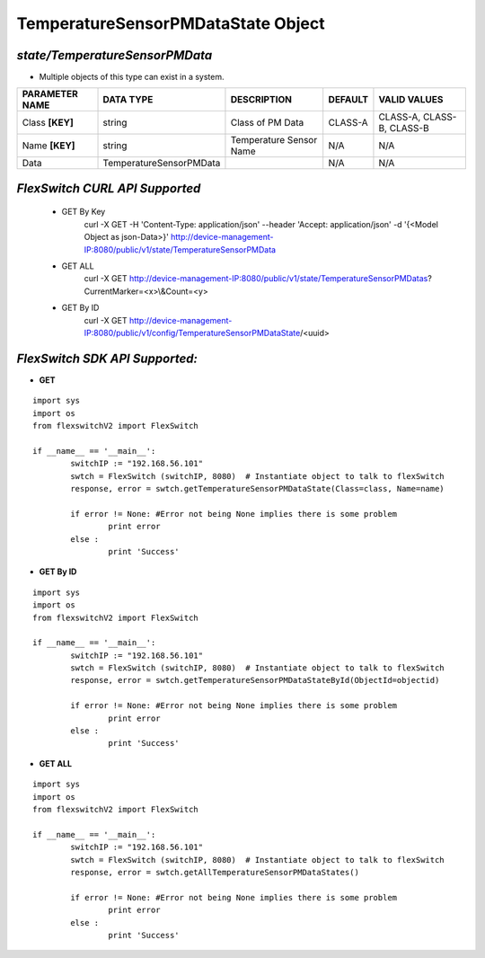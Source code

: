 TemperatureSensorPMDataState Object
=============================================================

*state/TemperatureSensorPMData*
------------------------------------

- Multiple objects of this type can exist in a system.

+--------------------+-------------------------+-------------------------+-------------+---------------------------+
| **PARAMETER NAME** |      **DATA TYPE**      |     **DESCRIPTION**     | **DEFAULT** |     **VALID VALUES**      |
+--------------------+-------------------------+-------------------------+-------------+---------------------------+
| Class **[KEY]**    | string                  | Class of PM Data        | CLASS-A     | CLASS-A, CLASS-B, CLASS-B |
+--------------------+-------------------------+-------------------------+-------------+---------------------------+
| Name **[KEY]**     | string                  | Temperature Sensor Name | N/A         | N/A                       |
+--------------------+-------------------------+-------------------------+-------------+---------------------------+
| Data               | TemperatureSensorPMData |                         | N/A         | N/A                       |
+--------------------+-------------------------+-------------------------+-------------+---------------------------+



*FlexSwitch CURL API Supported*
------------------------------------

	- GET By Key
		 curl -X GET -H 'Content-Type: application/json' --header 'Accept: application/json' -d '{<Model Object as json-Data>}' http://device-management-IP:8080/public/v1/state/TemperatureSensorPMData
	- GET ALL
		 curl -X GET http://device-management-IP:8080/public/v1/state/TemperatureSensorPMDatas?CurrentMarker=<x>\\&Count=<y>
	- GET By ID
		 curl -X GET http://device-management-IP:8080/public/v1/config/TemperatureSensorPMDataState/<uuid>


*FlexSwitch SDK API Supported:*
------------------------------------



- **GET**


::

	import sys
	import os
	from flexswitchV2 import FlexSwitch

	if __name__ == '__main__':
		switchIP := "192.168.56.101"
		swtch = FlexSwitch (switchIP, 8080)  # Instantiate object to talk to flexSwitch
		response, error = swtch.getTemperatureSensorPMDataState(Class=class, Name=name)

		if error != None: #Error not being None implies there is some problem
			print error
		else :
			print 'Success'


- **GET By ID**


::

	import sys
	import os
	from flexswitchV2 import FlexSwitch

	if __name__ == '__main__':
		switchIP := "192.168.56.101"
		swtch = FlexSwitch (switchIP, 8080)  # Instantiate object to talk to flexSwitch
		response, error = swtch.getTemperatureSensorPMDataStateById(ObjectId=objectid)

		if error != None: #Error not being None implies there is some problem
			print error
		else :
			print 'Success'




- **GET ALL**


::

	import sys
	import os
	from flexswitchV2 import FlexSwitch

	if __name__ == '__main__':
		switchIP := "192.168.56.101"
		swtch = FlexSwitch (switchIP, 8080)  # Instantiate object to talk to flexSwitch
		response, error = swtch.getAllTemperatureSensorPMDataStates()

		if error != None: #Error not being None implies there is some problem
			print error
		else :
			print 'Success'


